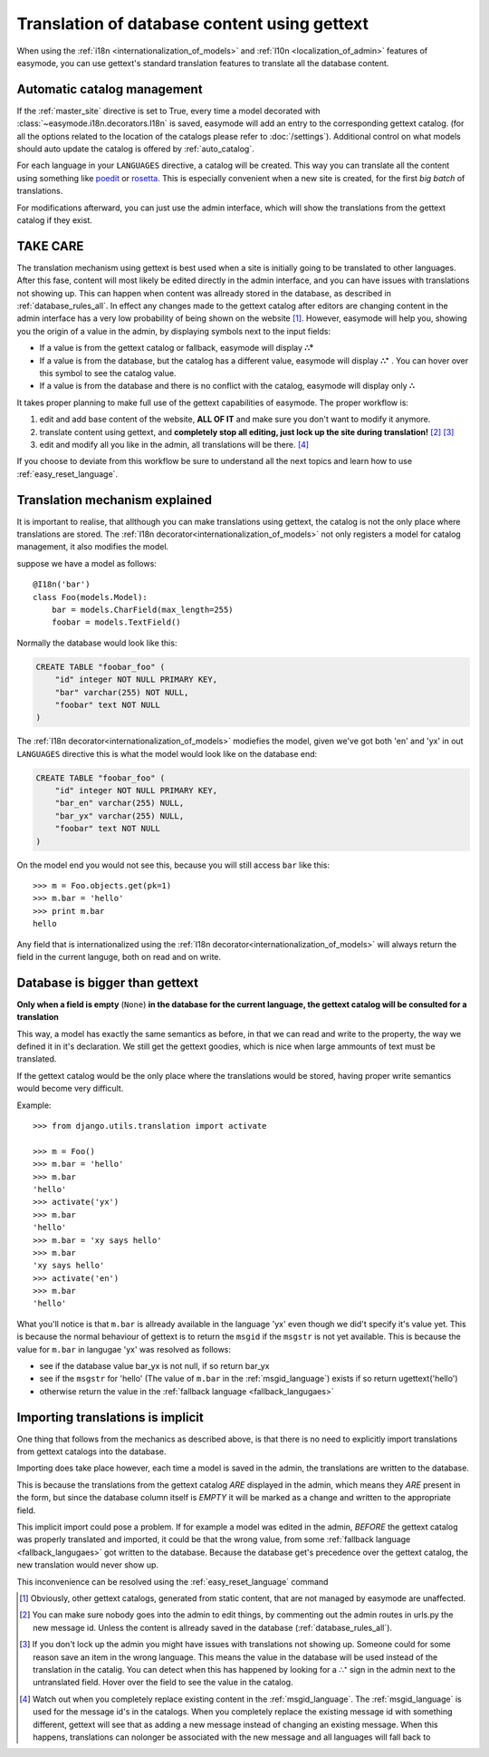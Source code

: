 .. _translation_of_contents:

Translation of database content using gettext
=============================================

When using the :ref:`i18n <internationalization_of_models>` and 
:ref:`l10n <localization_of_admin>` features of easymode, you can use gettext's
standard translation features to translate all the database content.

.. _auto_catalog_ref:

Automatic catalog management
----------------------------

If the :ref:`master_site` directive is set to True, every time a model decorated
with :class:`~easymode.i18n.decorators.I18n` is saved, easymode will add an 
entry to the corresponding gettext catalog. (for all the options related to the 
location of the catalogs please refer to :doc:`/settings`). Additional control 
on what models should auto update the catalog is offered by :ref:`auto_catalog`.


For each language in your ``LANGUAGES`` directive, a catalog will be created.
This way you can translate all the content using something like 
`poedit <http://www.poedit.net/>`_ or 
`rosetta <http://code.google.com/p/django-rosetta/>`_. This is especially
convenient when a new site is created, for the first *big batch* of translations.

For modifications afterward, you can just use the admin interface, which will
show the translations from the gettext catalog if they exist.

TAKE CARE
---------

The translation mechanism using gettext is best used when a site is initially
going to be translated to other languages. After this fase, content will most likely be
edited directly in the admin interface, and you can have issues with translations not
showing up. This can happen when content was allready stored in the database, as 
described in :ref:`database_rules_all`. In effect any changes made to the gettext
catalog after editors are changing content in the admin interface has a very low
probability of being shown on the website [#f1]_. However, easymode will help you,
showing you the origin of a value in the admin, by displaying symbols next to the
input fields:

- If a value is from the gettext catalog or fallback, easymode will display **∴°**
- If a value is from the database, but the catalog has a different value, easymode will
  display **∴⁺** . You can hover over this symbol to see the catalog value.
- If a value is from the database and there is no conflict with the catalog, easymode will
  display only **∴**

It takes proper planning to make full use of the
gettext capabilities of easymode. The proper workflow is:

1. edit and add base content of the website, **ALL OF IT** and make sure you don't want
   to modify it anymore.
2. translate content using gettext, and **completely stop all editing, just 
   lock up the site during translation!** [#f2]_ [#f3]_
3. edit and modify all you like in the admin, all translations will be there. [#f4]_  

If you choose to deviate from this workflow be sure to understand all the next topics
and learn how to use :ref:`easy_reset_language`.

Translation mechanism explained
-------------------------------

It is important to realise, that allthough you can make translations using gettext,
the catalog is not the only place where translations are stored. The 
:ref:`I18n decorator<internationalization_of_models>` not only registers a model
for catalog management, it also modifies the model.

suppose we have a model as follows:

::

    @I18n('bar')
    class Foo(models.Model):
        bar = models.CharField(max_length=255)
        foobar = models.TextField()

Normally the database would look like this:

.. code-block:: sql

    CREATE TABLE "foobar_foo" (
        "id" integer NOT NULL PRIMARY KEY,
        "bar" varchar(255) NOT NULL,
        "foobar" text NOT NULL
    )

The :ref:`I18n decorator<internationalization_of_models>` modiefies the model,
given we've got both 'en' and 'yx' in out ``LANGUAGES`` directive this is what
the model would look like on the database end:

.. code-block:: sql

    CREATE TABLE "foobar_foo" (
        "id" integer NOT NULL PRIMARY KEY,
        "bar_en" varchar(255) NULL,
        "bar_yx" varchar(255) NULL,
        "foobar" text NOT NULL
    )

On the model end you would not see this, because you will still access ``bar`` 
like this::

    >>> m = Foo.objects.get(pk=1)
    >>> m.bar = 'hello'
    >>> print m.bar
    hello

Any field that is internationalized using the 
:ref:`I18n decorator<internationalization_of_models>` will always return the 
field in the current languge, both on read and on write.

.. _database_rules_all:

Database is bigger than gettext
-------------------------------

**Only when a field is empty** (``None``) **in the database for the current language, the
gettext catalog will be consulted for a translation**

This way, a model has exactly the same semantics as before, in that we can read
and write to the property, the way we defined it in it's declaration. We 
still get the gettext goodies, which is nice when large ammounts of text must be
translated. 

If the gettext catalog would be the only place where the translations
would be stored, having proper write semantics would become very difficult.

Example::

    >>> from django.utils.translation import activate
    
    >>> m = Foo()
    >>> m.bar = 'hello'
    >>> m.bar
    'hello'
    >>> activate('yx')
    >>> m.bar
    'hello'
    >>> m.bar = 'xy says hello'
    >>> m.bar
    'xy says hello'
    >>> activate('en')
    >>> m.bar
    'hello'

What you'll notice is that ``m.bar`` is allready available in the language 'yx'
even though we did't specify it's value yet. This is because the normal behaviour
of gettext is to return the ``msgid`` if the ``msgstr`` is not yet available. 
This is because the value for ``m.bar`` in langugae 'yx' was resolved as follows:

* see if the database value bar_yx is not null, if so return bar_yx
* see if the ``msgstr`` for 'hello' (The value of ``m.bar`` in the 
  :ref:`msgid_language`) exists if so return ugettext('hello')
* otherwise return the value in the :ref:`fallback language <fallback_langugaes>`

.. _implicit_translation:

Importing translations is implicit
----------------------------------

One thing that follows from the mechanics as described above, is that there is
no need to explicitly import translations from gettext catalogs into the database.

Importing does take place however, each time a model is saved in the admin, the
translations are written to the database. 

This is because the translations from the gettext catalog *ARE* displayed in the 
admin, which means they *ARE* present in the form, but since the database column 
itself is *EMPTY* it will be marked as a change and written to the appropriate 
field.

This implicit import could pose a problem. If for example a model was edited in the
admin, *BEFORE* the gettext catalog was properly translated and imported, it could
be that the wrong value, from some :ref:`fallback language <fallback_langugaes>`
got written to the database. Because the database get's precedence over the 
gettext catalog, the new translation would never show up.

This inconvenience can be resolved using the :ref:`easy_reset_language` command

.. [#f1]  Obviously, other gettext
    catalogs, generated from static content, that are not managed by easymode are unaffected.
.. [#f2] You can make sure nobody goes into the admin to edit things, by commenting out the admin
    routes in urls.py    the new message id. Unless the content is allready saved in the database (:ref:`database_rules_all`).
.. [#f3] If you don't lock up the admin you might have issues with
    translations not showing up. Someone could for some reason save an item in the wrong language.
    This means the value in the database will be used instead of the translation in the catalig. 
    You can detect when this has happened by looking for a ∴⁺ sign in the admin next to the untranslated field.
    Hover over the field to see the value in the catalog.
.. [#f4] Watch out
    when  you completely replace existing content in the :ref:`msgid_language`. The
    :ref:`msgid_language` is used for the message id's in the catalogs. When you completely
    replace the existing message id with something different, gettext will see that as adding
    a new message instead of changing an existing message. When this happens, translations
    can nolonger be associated with the new message and all languages will fall back to
